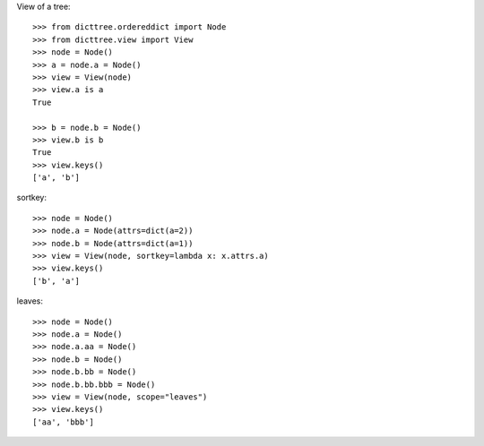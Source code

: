 View of a tree::

    >>> from dicttree.ordereddict import Node
    >>> from dicttree.view import View
    >>> node = Node()
    >>> a = node.a = Node()
    >>> view = View(node)
    >>> view.a is a
    True

    >>> b = node.b = Node()
    >>> view.b is b
    True
    >>> view.keys()
    ['a', 'b']

sortkey::

    >>> node = Node()
    >>> node.a = Node(attrs=dict(a=2))
    >>> node.b = Node(attrs=dict(a=1))
    >>> view = View(node, sortkey=lambda x: x.attrs.a)
    >>> view.keys()
    ['b', 'a']

leaves::

    >>> node = Node()
    >>> node.a = Node()
    >>> node.a.aa = Node()
    >>> node.b = Node()
    >>> node.b.bb = Node()
    >>> node.b.bb.bbb = Node()
    >>> view = View(node, scope="leaves")
    >>> view.keys()
    ['aa', 'bbb']
